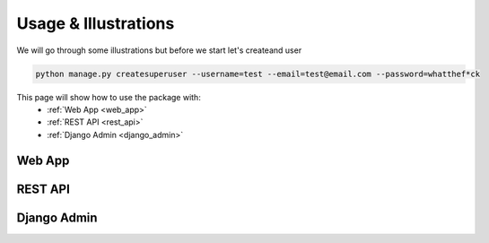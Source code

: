 .. _usage:

Usage & Illustrations
=================

We will go through some illustrations but before we start let's createand user

.. code-block:: console

    python manage.py createsuperuser --username=test --email=test@email.com --password=whatthef*ck
    



This page will show how to use the package with:
    * :ref:`Web App <web_app>`
    * :ref:`REST API <rest_api>`
    * :ref:`Django Admin <django_admin>`


.. _web_app:

Web App
---------

.. _rest_api:

REST API
-------------

.. _django_admin:

Django Admin
-------------